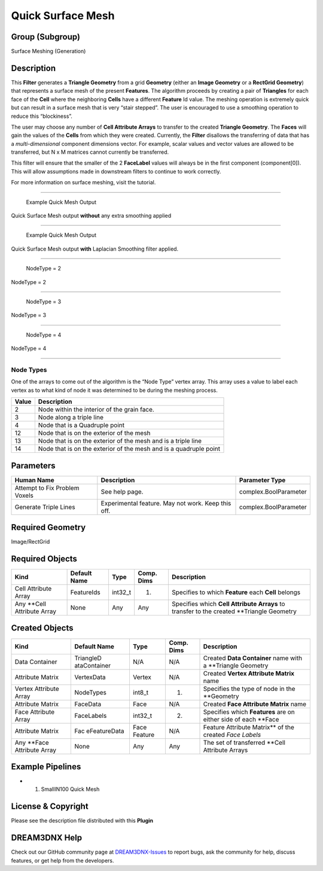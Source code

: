 ==================
Quick Surface Mesh
==================


Group (Subgroup)
================

Surface Meshing (Generation)

Description
===========

This **Filter** generates a **Triangle Geometry** from a grid **Geometry** (either an **Image Geometry** or a **RectGrid
Geometry**) that represents a surface mesh of the present **Features**. The algorithm proceeds by creating a pair of
**Triangles** for each face of the **Cell** where the neighboring **Cells** have a different **Feature** Id value. The
meshing operation is extremely quick but can result in a surface mesh that is very “stair stepped”. The user is
encouraged to use a smoothing operation to reduce this “blockiness”.

The user may choose any number of **Cell Attribute Arrays** to transfer to the created **Triangle Geometry**. The
**Faces** will gain the values of the **Cells** from which they were created. Currently, the **Filter** disallows the
transferring of data that has a *multi-dimensional* component dimensions vector. For example, scalar values and vector
values are allowed to be transferred, but N x M matrices cannot currently be transferred.

This filter will ensure that the smaller of the 2 **FaceLabel** values will always be in the first component
(component[0]). This will allow assumptions made in downstream filters to continue to work correctly.

For more information on surface meshing, visit the tutorial.

--------------

.. figure:: Images/QuickSurface_Output.png
   :alt: Example Quick Mesh Output

   Example Quick Mesh Output

Quick Surface Mesh output **without** any extra smoothing applied

--------------

.. figure:: Images/QuickSurface_Smooth_Output.png
   :alt: Example Quick Mesh Output

   Example Quick Mesh Output

Quick Surface Mesh output **with** Laplacian Smoothing filter applied.

--------------

.. figure:: Images/QuickMesh_NodeType_2.png
   :alt: NodeType = 2

   NodeType = 2

NodeType = 2

--------------

.. figure:: Images/QuickMesh_NodeType_3.png
   :alt: NodeType = 3

   NodeType = 3

NodeType = 3

--------------

.. figure:: Images/QuickMesh_NodeType_4.png
   :alt: NodeType = 4

   NodeType = 4

NodeType = 4

--------------

Node Types
----------

One of the arrays to come out of the algorithm is the “Node Type” vertex array. This array uses a value to label each
vertex as to what kind of node it was determined to be during the meshing process.

===== =================================================================
Value Description
===== =================================================================
2     Node within the interior of the grain face.
3     Node along a triple line
4     Node that is a Quadruple point
12    Node that is on the exterior of the mesh
13    Node that is on the exterior of the mesh and is a triple line
14    Node that is on the exterior of the mesh and is a quadruple point
===== =================================================================

Parameters
==========

============================= ================================================== =====================
Human Name                    Description                                        Parameter Type
============================= ================================================== =====================
Attempt to Fix Problem Voxels See help page.                                     complex.BoolParameter
Generate Triple Lines         Experimental feature. May not work. Keep this off. complex.BoolParameter
============================= ================================================== =====================

Required Geometry
=================

Image/RectGrid

Required Objects
================

+-----------------------------+--------------+----------+------------+-------------------------------------------------+
| Kind                        | Default Name | Type     | Comp. Dims | Description                                     |
+=============================+==============+==========+============+=================================================+
| Cell Attribute Array        | FeatureIds   | int32_t  | (1)        | Specifies to which **Feature** each **Cell**    |
|                             |              |          |            | belongs                                         |
+-----------------------------+--------------+----------+------------+-------------------------------------------------+
| Any \**Cell Attribute Array | None         | Any      | Any        | Specifies which **Cell Attribute Arrays** to    |
|                             |              |          |            | transfer to the created \**Triangle Geometry    |
+-----------------------------+--------------+----------+------------+-------------------------------------------------+

Created Objects
===============

+-----------------------------+--------------+----------+------------+-------------------------------------------------+
| Kind                        | Default Name | Type     | Comp. Dims | Description                                     |
+=============================+==============+==========+============+=================================================+
| Data Container              | TriangleD    | N/A      | N/A        | Created **Data Container** name with a          |
|                             | ataContainer |          |            | \**Triangle Geometry                            |
+-----------------------------+--------------+----------+------------+-------------------------------------------------+
| Attribute Matrix            | VertexData   | Vertex   | N/A        | Created **Vertex Attribute Matrix** name        |
+-----------------------------+--------------+----------+------------+-------------------------------------------------+
| Vertex Attribute Array      | NodeTypes    | int8_t   | (1)        | Specifies the type of node in the \**Geometry   |
+-----------------------------+--------------+----------+------------+-------------------------------------------------+
| Attribute Matrix            | FaceData     | Face     | N/A        | Created **Face Attribute Matrix** name          |
+-----------------------------+--------------+----------+------------+-------------------------------------------------+
| Face Attribute Array        | FaceLabels   | int32_t  | (2)        | Specifies which **Features** are on either side |
|                             |              |          |            | of each \**Face                                 |
+-----------------------------+--------------+----------+------------+-------------------------------------------------+
| Attribute Matrix            | Fac          | Face     | N/A        | Feature Attribute Matrix*\* of the created      |
|                             | eFeatureData | Feature  |            | *Face Labels*                                   |
+-----------------------------+--------------+----------+------------+-------------------------------------------------+
| Any \**Face Attribute Array | None         | Any      | Any        | The set of transferred \**Cell Attribute Arrays |
+-----------------------------+--------------+----------+------------+-------------------------------------------------+

Example Pipelines
=================

-  

   (1) SmallIN100 Quick Mesh

License & Copyright
===================

Please see the description file distributed with this **Plugin**

DREAM3DNX Help
==============

Check out our GitHub community page at `DREAM3DNX-Issues <https://github.com/BlueQuartzSoftware/DREAM3DNX-Issues>`__ to
report bugs, ask the community for help, discuss features, or get help from the developers.
